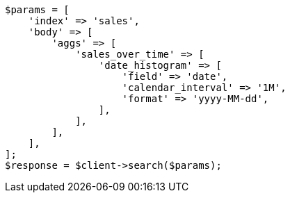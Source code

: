 // aggregations/bucket/datehistogram-aggregation.asciidoc:303

[source, php]
----
$params = [
    'index' => 'sales',
    'body' => [
        'aggs' => [
            'sales_over_time' => [
                'date_histogram' => [
                    'field' => 'date',
                    'calendar_interval' => '1M',
                    'format' => 'yyyy-MM-dd',
                ],
            ],
        ],
    ],
];
$response = $client->search($params);
----

